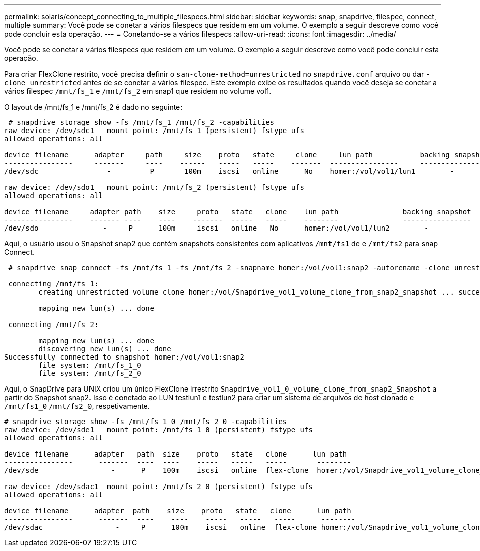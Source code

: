 ---
permalink: solaris/concept_connecting_to_multiple_filespecs.html 
sidebar: sidebar 
keywords: snap, snapdrive, filespec, connect, multiple 
summary: Você pode se conetar a vários filespecs que residem em um volume. O exemplo a seguir descreve como você pode concluir esta operação. 
---
= Conetando-se a vários filespecs
:allow-uri-read: 
:icons: font
:imagesdir: ../media/


[role="lead"]
Você pode se conetar a vários filespecs que residem em um volume. O exemplo a seguir descreve como você pode concluir esta operação.

Para criar FlexClone restrito, você precisa definir o `san-clone-method=unrestricted` no `snapdrive.conf` arquivo ou dar `-clone unrestricted` antes de se conetar a vários filespec. Este exemplo exibe os resultados quando você deseja se conetar a vários filespec `/mnt/fs_1` e `/mnt/fs_2` em snap1 que residem no volume vol1.

O layout de /mnt/fs_1 e /mnt/fs_2 é dado no seguinte:

[listing]
----
 # snapdrive storage show -fs /mnt/fs_1 /mnt/fs_2 -capabilities
raw device: /dev/sdc1   mount point: /mnt/fs_1 (persistent) fstype ufs
allowed operations: all

device filename      adapter     path     size    proto   state     clone     lun path           backing snapshot
----------------     -------     ----    ------   -----   -----    -------  ----------------     ----------------
/dev/sdc                -         P       100m    iscsi   online      No    homer:/vol/vol1/lun1        -

raw device: /dev/sdo1   mount point: /mnt/fs_2 (persistent) fstype ufs
allowed operations: all

device filename     adapter path    size     proto   state   clone    lun path               backing snapshot
----------------    ------- ----    ----    -------  -----   -----    --------               ----------------
/dev/sdo               -     P      100m     iscsi   online   No      homer:/vol/vol1/lun2        -
----
Aqui, o usuário usou o Snapshot snap2 que contém snapshots consistentes com aplicativos `/mnt/fs1` de e `/mnt/fs2` para snap Connect.

[listing]
----
 # snapdrive snap connect -fs /mnt/fs_1 -fs /mnt/fs_2 -snapname homer:/vol/vol1:snap2 -autorename -clone unrestricted

 connecting /mnt/fs_1:
        creating unrestricted volume clone homer:/vol/Snapdrive_vol1_volume_clone_from_snap2_snapshot ... success

        mapping new lun(s) ... done

 connecting /mnt/fs_2:

        mapping new lun(s) ... done
        discovering new lun(s) ... done
Successfully connected to snapshot homer:/vol/vol1:snap2
        file system: /mnt/fs_1_0
        file system: /mnt/fs_2_0
----
Aqui, o SnapDrive para UNIX criou um único FlexClone irrestrito `Snapdrive_vol1_0_volume_clone_from_snap2_Snapshot` a partir do Snapshot snap2. Isso é conetado ao LUN testlun1 e testlun2 para criar um sistema de arquivos de host clonado e `/mnt/fs1_0` `/mnt/fs2_0`, respetivamente.

[listing]
----
# snapdrive storage show -fs /mnt/fs_1_0 /mnt/fs_2_0 -capabilities
raw device: /dev/sde1   mount point: /mnt/fs_1_0 (persistent) fstype ufs
allowed operations: all

device filename      adapter   path  size    proto   state   clone      lun path                                                         backing snapshot
----------------      -------  ----  ----    -----   -----   -----       --------                                                        ----------------
/dev/sde                 -      P    100m    iscsi   online  flex-clone  homer:/vol/Snapdrive_vol1_volume_clone_from_snap2_snapshot/lun1   vol1:snap2

raw device: /dev/sdac1  mount point: /mnt/fs_2_0 (persistent) fstype ufs
allowed operations: all

device filename      adapter  path    size    proto   state   clone      lun path                                                            backing snapshot
----------------      -------  ----    ----    -----   -----   -----      --------                                                           ----------------
/dev/sdac                 -     P      100m    iscsi   online  flex-clone homer:/vol/Snapdrive_vol1_volume_clone_from_snap2_snapshot/lun2     vol1:snap2
----